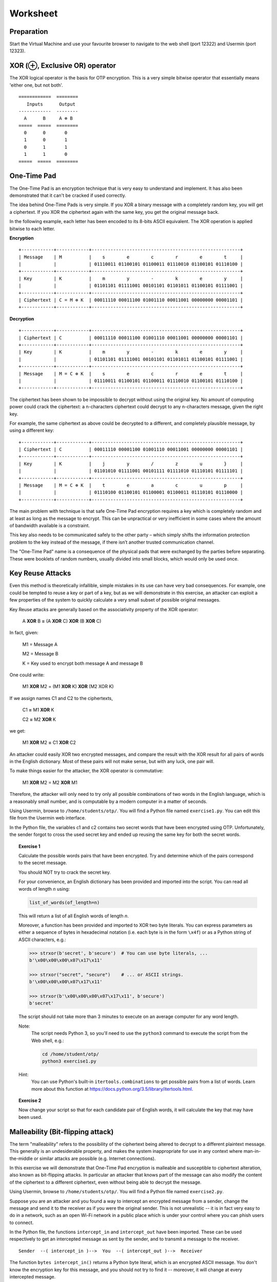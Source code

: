 Worksheet
========================================================================

Preparation
___________

Start the Virtual Machine and use your favourite browser to navigate to the
web shell (port 12322) and Usermin (port 12323).



XOR (⊕, Exclusive OR) operator
______________________________

The XOR logical operator is the basis for OTP encryption. This is a very simple bitwise
operator that essentially means 'either one, but not both'.

::

  ============  ========
     Inputs      Output
  ------------  --------
    A      B     A ⊕ B
  =====  =====  ========
    0      0       0
    1      0       1
    0      1       1
    1      1       0
  =====  =====  ========


One-Time Pad
____________

The One-Time Pad is an encryption technique that is very easy to understand and
implement. It has also been demonstrated that it can't be cracked if used correctly.

The idea behind One-Time Pads is very simple. If you XOR a binary message with a
completely random key, you will get a ciphertext. If you XOR the ciphertext again
with the same key, you get the original message back.

In the following example, each letter has been encoded to its 8-bits ASCII
equivalent. The XOR operation is applied bitwise to each letter.


**Encryption**

::

  +------------+------------+-------------------------------------------------------+
  | Message    | M          |    s        e        c        r        e        t     |
  |            |            | 01110011 01100101 01100011 01110010 01100101 01110100 |
  +------------+------------+-------------------------------------------------------+
  | Key        | K          |    m        y        -        k        e        y     |
  |            |            | 01101101 01111001 00101101 01101011 01100101 01111001 |
  +------------+------------+-------------------------------------------------------+
  | Ciphertext | C = M ⊕ K  | 00011110 00011100 01001110 00011001 00000000 00001101 |
  +------------+------------+-------------------------------------------------------+


**Decryption**

::

   +------------+------------+-------------------------------------------------------+
   | Ciphertext | C          | 00011110 00011100 01001110 00011001 00000000 00001101 |
   +------------+------------+-------------------------------------------------------+
   | Key        | K          |    m        y        -        k        e        y     |
   |            |            | 01101101 01111001 00101101 01101011 01100101 01111001 |
   +------------+------------+-------------------------------------------------------+
   | Message    | M = C ⊕ K  |    s        e        c        r        e        t     |
   |            |            | 01110011 01100101 01100011 01110010 01100101 01110100 |
   +------------+------------+-------------------------------------------------------+


The ciphertext has been shown to be impossible to decrypt
without using the original key. No amount of computing power could crack
the ciphertext: a n-characters ciphertext could decrypt to any
n-characters message, given the right key.

For example, the same ciphertext as above could be decrypted to a different, and
completely plausible message, by using a different key:

::

   +------------+------------+-------------------------------------------------------+
   | Ciphertext | C          | 00011110 00001100 01001110 00011001 00000000 00001101 |
   +------------+------------+-------------------------------------------------------+
   | Key        | K          |    j        y        /        z        u        }     |
   |            |            | 01101010 01111001 00101111 01111010 01110101 01111101 |
   +------------+------------+-------------------------------------------------------+
   | Message    | M = C ⊕ K  |    t        e        a        c        u        p     |
   |            |            | 01110100 01100101 01100001 01100011 01110101 01110000 |
   +------------+------------+-------------------------------------------------------+


The main problem with technique is that safe One-Time Pad encryption
requires a key which is completely random and at least as long as the message to encrypt.
This can be unpractical or very inefficient in some cases where the amount of
bandwidth available is a constraint.

This key also needs to be communicated safely to the other party – which simply
shifts the information protection problem to the key instead of the message,
if there isn’t another trusted communication channel.

The "One-Time Pad" name is a consequence of the physical pads that were exchanged
by the parties before separating. These were booklets of random numbers, usually
divided into small blocks, which would only be used once.


Key Reuse Attacks
_________________

Even this method is theoretically infallible, simple mistakes in its use can
have very bad consequences. For example, one could be tempted to reuse a key
or part of a key, but as we will demonstrate in this exercise, an attacker
can exploit a few properties of the system to quickly calculate a very small
subset of possible original messages.

Key Reuse attacks are generally based on the associativity property of the
XOR operator:

  A **XOR** B **=** (A **XOR** C) **XOR** (B **XOR** C)

In fact, given:

  M1 = Message A

  M2 = Message B

  K  = Key used to encrypt both message A and message B

One could write:

  M1 **XOR** M2 = (M1 **XOR** K) **XOR** (M2 XOR K)

If we assign names C1 and C2 to the ciphertexts,

  C1 **=** M1 **XOR** K

  C2 **=** M2 **XOR** K

we get:

  M1 **XOR** M2 **=** C1 **XOR** C2


An attacker could easily XOR two encrypted messages, and compare the result
with the XOR result for all pairs of words in the English dictionary. Most
of these pairs will not make sense, but with any luck, one pair will.

To make things easier for the attacker, the XOR operator is commutative:

  M1 **XOR** M2 = M2 **XOR** M1

Therefore, the attacker will only need to try only all possible combinations
of two words in the English language, which is a reasonably small number,
and is computable by a modern computer in a matter of seconds.

Using Usermin, browse to ``/home/students/otp/``. You will find a Python
file named ``exercise1.py``. You can edit this file from the Usermin web
interface.

In the Python file, the variables c1 and c2 contains two secret words
that have been encrypted using OTP. Unfortunately, the sender forgot
to cross the used secret key and ended up reusing the same key for both
the secret words.


.. topic:: Exercise 1

  Calculate the possible words pairs that have been encrypted. Try and
  determine which of the pairs correspond to the secret message.

  You should NOT try to crack the secret key.

  For your convenience, an English dictionary has been provided and imported
  into the script. You can read all words of length *n* using:

  .. code:: python

    list_of_words(of_length=n)

  This will return a list of all English words of length *n*.

  Moreover, a function has been provided and imported to XOR two byte literals.
  You can express parameters as either a sequence of bytes in hexadecimal
  notation (i.e. each byte is in the form ``\x4f``) or as a Python string
  of ASCII characters, e.g.:

  .. code:: python

    >>> strxor(b'secret', b'secure')  # You can use byte literals, ...
    b'\x00\x00\x00\x07\x17\x11'

    >>> strxor("secret", "secure")    # ... or ASCII strings.
    b'\x00\x00\x00\x07\x17\x11'

    >>> strxor(b'\x00\x00\x00\x07\x17\x11', b'secure')
    b'secret'

  The script should not take more than 3 minutes to execute
  on an average computer for any word length.


  Note:
    The script needs Python 3, so you'll need to use
    the ``python3`` command to execute the script from the
    Web shell, e.g.:

    .. code:: bash

      cd /home/student/otp/
      python3 exercise1.py


  Hint:
    You can use Python's built-in ``itertools.combinations`` to get
    possible pairs from a list of words. Learn more about this
    function at https://docs.python.org/3.5/library/itertools.html.



.. topic:: Exercise 2

  Now change your script so that  for each candidate pair of English words,
  it will calculate the key that may have been used.



Malleability (Bit-flipping attack)
__________________________________

The term "malleability" refers to the possibility of the ciphertext being
altered to decrypt to a different plaintext message. This generally is an
undesiderable property, and makes the system inappropriate for use in any
context where man-in-the-middle or similar attacks are possible (e.g.
Internet connections).

In this exercise we will demonstrate that One-Time Pad encryption is malleable and
susceptible to ciphertext alteration, also known as bit-flipping attacks.
In particular an attacker that knows part of the message can also modify the content of the
ciphertext to a different ciphertext, even without being able to decrypt the message.

Using Usermin, browse to ``/home/students/otp/``. You will find a Python
file named ``exercise2.py``.

Suppose you are an attacker and you found a way to intercept an encrypted
message from a sender, change the message and send it to the receiver as if
you were the original sender. This is not unrealistic -- it is in fact very
easy to do in a network, such as an open Wi-Fi network in a public place
which is under your control where you can phish users to connect.

In the Python file, the functions ``intercept_in`` and ``intercept_out`` have
been imported. These can be used respectively to get an intercepted message
as sent by the sender, and to transmit a message to the receiver.

::

  Sender  --( intercept_in )-->  You  --( intercept_out )-->  Receiver

The function ``bytes intercept_in()`` returns a Python byte literal, which is
an encrypted ASCII message. You don't know the encryption key for this message,
and you should not try to find it -- moreover, it will change at every
intercepted message.

The function ``bool intercept_out(bytes)`` can be used to transmit a Python
byte literal to the Receiver. For your convenience, this function returns
True when the practical has been completed successfully, and False otherwise.
If the received message is invalid or if the receiver can't decrypt the
message using their secret key, a ValueError exception will be thrown.

Even if you don't know the secret key, suppose you find out the content of
the plaintext which is encrypted. For the purpose of this practical, you can
do so by simply running the Python script unaltered -- which simply wires
the input to the output, allowing for normal communication between the
parties:

.. code:: bash
  cd /home/student/otp/
  python3 exercise2.py


.. topic:: Exercise 3

  Change the Python script to activate a super massive black hole.

  Hint:
    You can use the ``strxor`` method, which has already been imported
    into the Python script, from the previous Exercise.

  Hint:
    You want to generate B XOR K, but you don't know K.

    Remember the associativity property of the XOR operator:

      X **XOR** Y = (X **XOR** Z) **XOR** (Y **XOR** Z)


Ciphertext malleability could also be exploited in replay attacks: these differ from
man-in-the-middle attacks in the fact that the latter intercept and immediately
replace the original message with an altered message, while replay attacks
are executed by using replaying the same message or the altered message at
a different time.
